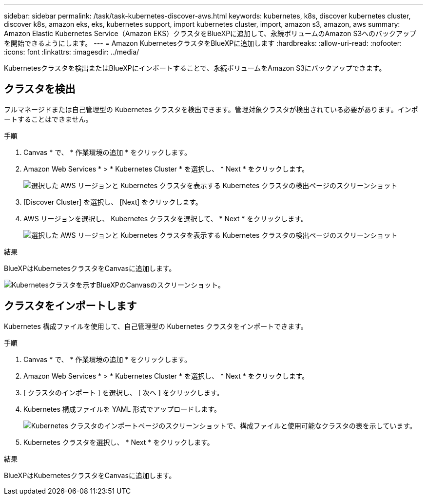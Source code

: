 ---
sidebar: sidebar 
permalink: /task/task-kubernetes-discover-aws.html 
keywords: kubernetes, k8s, discover kubernetes cluster, discover k8s, amazon eks, eks, kubernetes support, import kubernetes cluster, import, amazon s3, amazon, aws 
summary: Amazon Elastic Kubernetes Service（Amazon EKS）クラスタをBlueXPに追加して、永続ボリュームのAmazon S3へのバックアップを開始できるようにします。 
---
= Amazon KubernetesクラスタをBlueXPに追加します
:hardbreaks:
:allow-uri-read: 
:nofooter: 
:icons: font
:linkattrs: 
:imagesdir: ../media/


[role="lead"]
Kubernetesクラスタを検出またはBlueXPにインポートすることで、永続ボリュームをAmazon S3にバックアップできます。



== クラスタを検出

フルマネージドまたは自己管理型の Kubernetes クラスタを検出できます。管理対象クラスタが検出されている必要があります。インポートすることはできません。

.手順
. Canvas * で、 * 作業環境の追加 * をクリックします。
. Amazon Web Services * > * Kubernetes Cluster * を選択し、 * Next * をクリックします。
+
image:screenshot-discover-kubernetes-aws-1.png["選択した AWS リージョンと Kubernetes クラスタを表示する Kubernetes クラスタの検出ページのスクリーンショット"]

. [Discover Cluster] を選択し、 [Next] をクリックします。
. AWS リージョンを選択し、 Kubernetes クラスタを選択して、 * Next * をクリックします。
+
image:screenshot-discover-kubernetes-aws-2.png["選択した AWS リージョンと Kubernetes クラスタを表示する Kubernetes クラスタの検出ページのスクリーンショット"]



.結果
BlueXPはKubernetesクラスタをCanvasに追加します。

image:screenshot-kubernetes-canvas.png["Kubernetesクラスタを示すBlueXPのCanvasのスクリーンショット。"]



== クラスタをインポートします

Kubernetes 構成ファイルを使用して、自己管理型の Kubernetes クラスタをインポートできます。

.手順
. Canvas * で、 * 作業環境の追加 * をクリックします。
. Amazon Web Services * > * Kubernetes Cluster * を選択し、 * Next * をクリックします。
. [ クラスタのインポート ] を選択し、 [ 次へ ] をクリックします。
. Kubernetes 構成ファイルを YAML 形式でアップロードします。
+
image:screenshot-k8s-aks-import-1.png["Kubernetes クラスタのインポートページのスクリーンショットで、構成ファイルと使用可能なクラスタの表を示しています。"]

. Kubernetes クラスタを選択し、 * Next * をクリックします。


.結果
BlueXPはKubernetesクラスタをCanvasに追加します。
